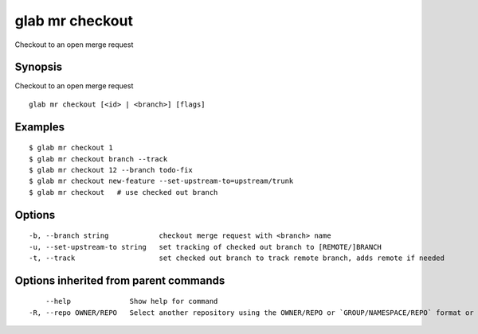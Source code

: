 .. _glab_mr_checkout:

glab mr checkout
----------------

Checkout to an open merge request

Synopsis
~~~~~~~~


Checkout to an open merge request

::

  glab mr checkout [<id> | <branch>] [flags]

Examples
~~~~~~~~

::

  $ glab mr checkout 1
  $ glab mr checkout branch --track
  $ glab mr checkout 12 --branch todo-fix
  $ glab mr checkout new-feature --set-upstream-to=upstream/trunk
  $ glab mr checkout   # use checked out branch
  

Options
~~~~~~~

::

  -b, --branch string            checkout merge request with <branch> name
  -u, --set-upstream-to string   set tracking of checked out branch to [REMOTE/]BRANCH
  -t, --track                    set checked out branch to track remote branch, adds remote if needed

Options inherited from parent commands
~~~~~~~~~~~~~~~~~~~~~~~~~~~~~~~~~~~~~~

::

      --help              Show help for command
  -R, --repo OWNER/REPO   Select another repository using the OWNER/REPO or `GROUP/NAMESPACE/REPO` format or full URL or git URL

